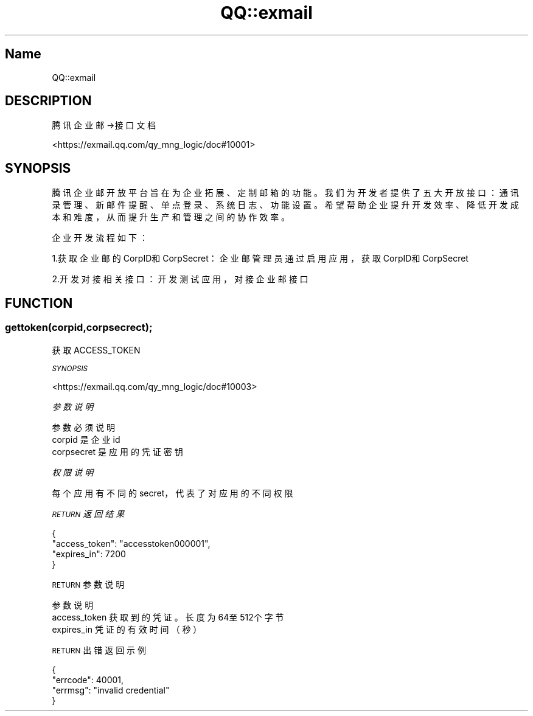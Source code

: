 .\" Automatically generated by Pod::Man 4.14 (Pod::Simple 3.40)
.\"
.\" Standard preamble:
.\" ========================================================================
.de Sp \" Vertical space (when we can't use .PP)
.if t .sp .5v
.if n .sp
..
.de Vb \" Begin verbatim text
.ft CW
.nf
.ne \\$1
..
.de Ve \" End verbatim text
.ft R
.fi
..
.\" Set up some character translations and predefined strings.  \*(-- will
.\" give an unbreakable dash, \*(PI will give pi, \*(L" will give a left
.\" double quote, and \*(R" will give a right double quote.  \*(C+ will
.\" give a nicer C++.  Capital omega is used to do unbreakable dashes and
.\" therefore won't be available.  \*(C` and \*(C' expand to `' in nroff,
.\" nothing in troff, for use with C<>.
.tr \(*W-
.ds C+ C\v'-.1v'\h'-1p'\s-2+\h'-1p'+\s0\v'.1v'\h'-1p'
.ie n \{\
.    ds -- \(*W-
.    ds PI pi
.    if (\n(.H=4u)&(1m=24u) .ds -- \(*W\h'-12u'\(*W\h'-12u'-\" diablo 10 pitch
.    if (\n(.H=4u)&(1m=20u) .ds -- \(*W\h'-12u'\(*W\h'-8u'-\"  diablo 12 pitch
.    ds L" ""
.    ds R" ""
.    ds C` ""
.    ds C' ""
'br\}
.el\{\
.    ds -- \|\(em\|
.    ds PI \(*p
.    ds L" ``
.    ds R" ''
.    ds C`
.    ds C'
'br\}
.\"
.\" Escape single quotes in literal strings from groff's Unicode transform.
.ie \n(.g .ds Aq \(aq
.el       .ds Aq '
.\"
.\" If the F register is >0, we'll generate index entries on stderr for
.\" titles (.TH), headers (.SH), subsections (.SS), items (.Ip), and index
.\" entries marked with X<> in POD.  Of course, you'll have to process the
.\" output yourself in some meaningful fashion.
.\"
.\" Avoid warning from groff about undefined register 'F'.
.de IX
..
.nr rF 0
.if \n(.g .if rF .nr rF 1
.if (\n(rF:(\n(.g==0)) \{\
.    if \nF \{\
.        de IX
.        tm Index:\\$1\t\\n%\t"\\$2"
..
.        if !\nF==2 \{\
.            nr % 0
.            nr F 2
.        \}
.    \}
.\}
.rr rF
.\" ========================================================================
.\"
.IX Title "QQ::exmail 3"
.TH QQ::exmail 3 "2019-11-03" "perl v5.32.0" "User Contributed Perl Documentation"
.\" For nroff, turn off justification.  Always turn off hyphenation; it makes
.\" way too many mistakes in technical documents.
.if n .ad l
.nh
.SH "Name"
.IX Header "Name"
QQ::exmail
.SH "DESCRIPTION"
.IX Header "DESCRIPTION"
腾讯企业邮\->接口文档
.PP
<https://exmail.qq.com/qy_mng_logic/doc#10001>
.SH "SYNOPSIS"
.IX Header "SYNOPSIS"
腾讯企业邮开放平台旨在为企业拓展、定制邮箱的功能。我们为开发者提供了五大开放接口：通讯录管理、新邮件提醒、单点登录、系统日志、功能设置。希望帮助企业提升开发效率、降低开发成本和难度，从而提升生产和管理之间的协作效率。
.PP
企业开发流程如下：
.PP
1.获取企业邮的CorpID和CorpSecret：企业邮管理员通过启用应用，获取CorpID和CorpSecret
.PP
2.开发对接相关接口：开发测试应用，对接企业邮接口
.SH "FUNCTION"
.IX Header "FUNCTION"
.SS "gettoken(corpid,corpsecrect);"
.IX Subsection "gettoken(corpid,corpsecrect);"
获取ACCESS_TOKEN
.PP
\fI\s-1SYNOPSIS\s0\fR
.IX Subsection "SYNOPSIS"
.PP
<https://exmail.qq.com/qy_mng_logic/doc#10003>
.PP
\fI参数说明\fR
.IX Subsection "参数说明"
.PP
.Vb 3
\&    参数          必须      说明  
\&    corpid          是   企业id  
\&    corpsecret  是       应用的凭证密钥
.Ve
.PP
\fI权限说明\fR
.IX Subsection "权限说明"
.PP
每个应用有不同的secret，代表了对应用的不同权限
.PP
\fI\s-1RETURN\s0 返回结果\fR
.IX Subsection "RETURN 返回结果"
.PP
.Vb 4
\&    {
\&       "access_token": "accesstoken000001",
\&       "expires_in": 7200
\&    }
.Ve
.PP
\s-1RETURN\s0 参数说明
.IX Subsection "RETURN 参数说明"
.PP
.Vb 3
\&    参数              说明
\&    access_token        获取到的凭证。长度为64至512个字节
\&    expires_in      凭证的有效时间（秒）
.Ve
.PP
\s-1RETURN\s0 出错返回示例
.IX Subsection "RETURN 出错返回示例"
.PP
.Vb 4
\&    {
\&       "errcode": 40001,
\&       "errmsg": "invalid credential"
\&    }
.Ve
